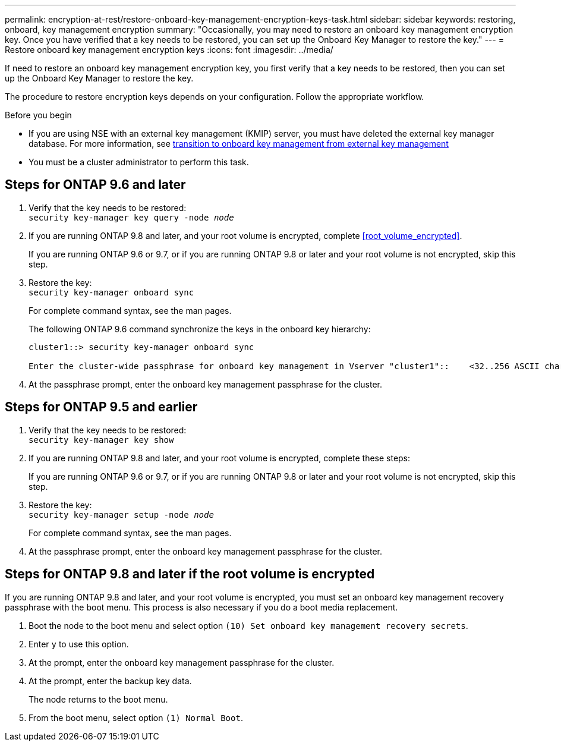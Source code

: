 ---
permalink: encryption-at-rest/restore-onboard-key-management-encryption-keys-task.html
sidebar: sidebar
keywords: restoring, onboard, key management encryption
summary: "Occasionally, you may need to restore an onboard key management encryption key. Once you have verified that a key needs to be restored, you can set up the Onboard Key Manager to restore the key."
---
= Restore onboard key management encryption keys
:icons: font
:imagesdir: ../media/

[.lead]
If need to restore an onboard key management encryption key, you first verify that a key needs to be restored, then you can set up the Onboard Key Manager to restore the key.

The procedure to restore encryption keys depends on your configuration. Follow the appropriate workflow.

.Before you begin

* If you are using NSE with an external key management (KMIP) server, you must have deleted the external key manager database. For more information, see link:delete-key-management-database-task.html[transition to onboard key management from external key management]

* You must be a cluster administrator to perform this task.

== Steps for ONTAP 9.6 and later

. Verify that the key needs to be restored: +
`security key-manager key query -node _node_`

. If you are running ONTAP 9.8 and later, and your root volume is encrypted, complete <<root_volume_encrypted>>.
+
If you are running ONTAP 9.6 or 9.7, or if you are running ONTAP 9.8 or later and your root volume is not encrypted, skip this step.

. Restore the key: +
`security key-manager onboard sync`
+
For complete command syntax, see the man pages.
+
The following ONTAP 9.6 command synchronize the keys in the onboard key hierarchy:
+
----
cluster1::> security key-manager onboard sync

Enter the cluster-wide passphrase for onboard key management in Vserver "cluster1"::    <32..256 ASCII characters long text>
----

. At the passphrase prompt, enter the onboard key management passphrase for the cluster.

== Steps for ONTAP 9.5 and earlier 

. Verify that the key needs to be restored: +
`security key-manager key show`

. If you are running ONTAP 9.8 and later, and your root volume is encrypted, complete these steps:
+
If you are running ONTAP 9.6 or 9.7, or if you are running ONTAP 9.8 or later and your root volume is not encrypted, skip this step.

. Restore the key: +
`security key-manager setup -node _node_`
+
For complete command syntax, see the man pages.

. At the passphrase prompt, enter the onboard key management passphrase for the cluster.

== Steps for ONTAP 9.8 and later if the root volume is encrypted 

If you are running ONTAP 9.8 and later, and your root volume is encrypted, you must set an onboard key management recovery passphrase with the boot menu. This process is also necessary if you do a boot media replacement. 

. Boot the node to the boot menu and select option `(10) Set onboard key management recovery secrets`.
. Enter `y` to use this option.
. At the prompt, enter the onboard key management passphrase for the cluster.
. At the prompt, enter the backup key data.
+
The node returns to the boot menu.

. From the boot menu, select option `(1) Normal Boot`.

// 2022-01-21, BURT 1451579
// BURT 1374208, 10 NOV 2021
// issue 494, 12 may 2022